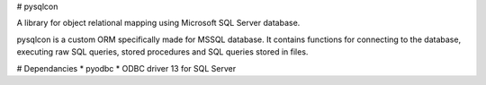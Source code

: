 # pysqlcon

A library for object relational mapping using Microsoft SQL Server database.

pysqlcon is a custom ORM specifically made for MSSQL database. It contains functions for connecting to the database, executing raw SQL queries, stored procedures and SQL queries stored in files.

# Dependancies
* pyodbc
* ODBC driver 13 for SQL Server  


